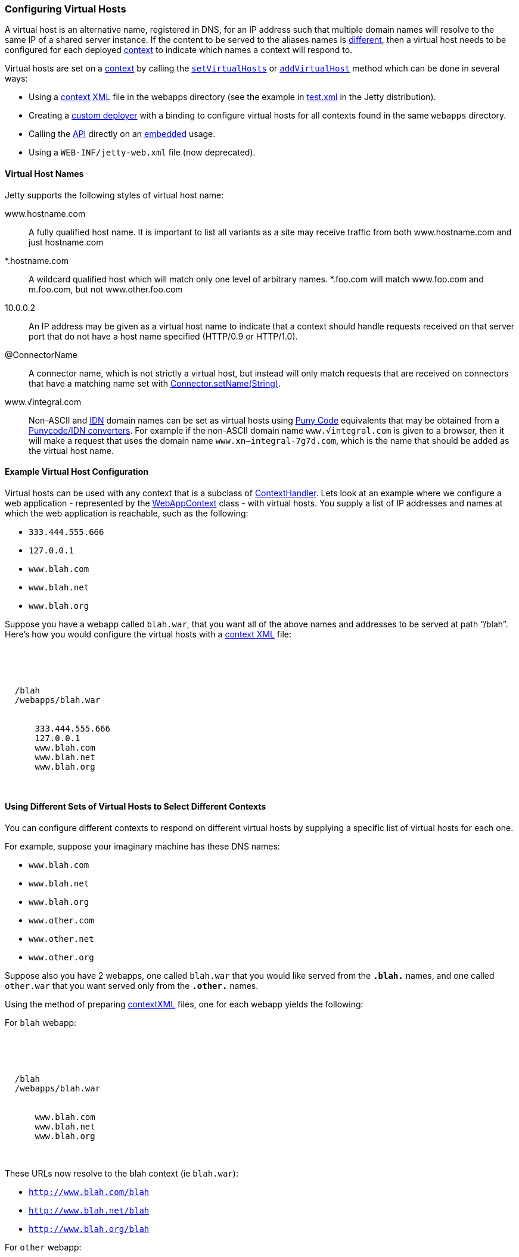 //  ========================================================================
//  Copyright (c) 1995-2016 Mort Bay Consulting Pty. Ltd.
//  ========================================================================
//  All rights reserved. This program and the accompanying materials
//  are made available under the terms of the Eclipse Public License v1.0
//  and Apache License v2.0 which accompanies this distribution.
//
//      The Eclipse Public License is available at
//      http://www.eclipse.org/legal/epl-v10.html
//
//      The Apache License v2.0 is available at
//      http://www.opensource.org/licenses/apache2.0.php
//
//  You may elect to redistribute this code under either of these licenses.
//  ========================================================================

[[configuring-virtual-hosts]]
=== Configuring Virtual Hosts

A virtual host is an alternative name, registered in DNS, for an IP address such that multiple domain names will resolve to the same IP of a shared server instance.
If the content to be served to the aliases names is link:#different-virtual-hosts-different-contexts[different], then a virtual host needs to be configured for each deployed link:{JDURL}/org/eclipse/jetty/server/handler/ContextHandler.html[context] to indicate which names a context will respond to.

Virtual hosts are set on a link:{JDURL}/org/eclipse/jetty/server/handler/ContextHandler.html[context] by calling the link:{JDURL}/org/eclipse/jetty/server/handler/ContextHandler.html#setVirtualHosts-java.lang.String:A-[`setVirtualHosts`] or link:{JDURL}/org/eclipse/jetty/server/handler/ContextHandler.html#addVirtualHosts-java.lang.String:A-[`addVirtualHost`] method which can be done in several ways:

* Using a link:#deployable-descriptor-file[context XML] file in the webapps directory (see the example in link:{SRCDIR}/tests/test-webapps/test-jetty-webapp/src/main/config/demo-base/webapps/test.xml[test.xml] in the Jetty distribution).
* Creating a link:#deployment-architecture[custom deployer] with a binding to configure virtual hosts for all contexts found in the same `webapps` directory.
* Calling the link:{JDURL}/org/eclipse/jetty/server/handler/ContextHandler.html#setVirtualHosts-java.lang.String:A-[API] directly on an link:#advanced-embedding[embedded] usage.
* Using a `WEB-INF/jetty-web.xml` file (now deprecated).

[[configuring-a-virtual-host]]
==== Virtual Host Names

Jetty supports the following styles of virtual host name:

www.hostname.com::
  A fully qualified host name. It is important to list all variants as a site may receive traffic from both www.hostname.com and just hostname.com
*.hostname.com::
  A wildcard qualified host which will match only one level of arbitrary names.
  *.foo.com will match www.foo.com and m.foo.com, but not www.other.foo.com
10.0.0.2::
  An IP address may be given as a virtual host name to indicate that a context should handle requests received on that server port that do not have a host name specified (HTTP/0.9 or HTTP/1.0).
@ConnectorName::
  A connector name, which is not strictly a virtual host, but instead will only match requests that are received on connectors that have a matching name set with  link:{JDURL}/org/eclipse/jetty/server/AbstractConnector.html#setName(java.lang.String)[Connector.setName(String)].
www.√integral.com::
  Non-ASCII and  http://en.wikipedia.org/wiki/Internationalized_domain_name[IDN] domain names can be set as virtual hosts using http://en.wikipedia.org/wiki/Punycode[Puny Code] equivalents that may be obtained from a http://network-tools.com/idn-convert.asp[Punycode/IDN converters].
  For example if the non-ASCII domain name `www.√integral.com` is given to a browser, then it will make a request that uses the domain name `www.xn--integral-7g7d.com`, which is the name that should be added as the virtual host name.

==== Example Virtual Host Configuration

Virtual hosts can be used with any context that is a subclass of link:{JDURL}/org/eclipse/jetty/server/handler/ContextHandler.html[ContextHandler].
Lets look at an example where we configure a web application - represented by the link:{JDURL}/org/eclipse/jetty/webapp/WebAppContext.html[WebAppContext] class - with virtual hosts.
You supply a list of IP addresses and names at which the web application is reachable, such as the following:

* `333.444.555.666`
* `127.0.0.1`
* `www.blah.com`
* `www.blah.net`
* `www.blah.org`

Suppose you have a webapp called `blah.war`, that you want all of the above names and addresses to be served at path "`/blah`".
Here's how you would configure the virtual hosts with a link:#deployable-descriptor-file[context XML] file:

[source, xml, subs="{sub-order}"]
----
<?xml version="1.0" encoding="UTF-8"?>
<!DOCTYPE Configure PUBLIC "-//Jetty//Configure//EN" "http://www.eclipse.org/jetty/configure_9_3.dtd">

<Configure class="org.eclipse.jetty.webapp.WebAppContext">
  <Set name="contextPath">/blah</Set>
  <Set name="war"><Property name="jetty.webapps"/>/webapps/blah.war</Set>
  <Set name="virtualHosts">
    <Array type="java.lang.String">
      <Item>333.444.555.666</Item>
      <Item>127.0.0.1</Item>
      <Item>www.blah.com</Item>
      <Item>www.blah.net</Item>
      <Item>www.blah.org</Item>
    </Array>
  </Set>
</Configure>
----

[[different-virtual-hosts-different-contexts]]
==== Using Different Sets of Virtual Hosts to Select Different Contexts

You can configure different contexts to respond on different virtual hosts by supplying a specific list of virtual hosts for each one.

For example, suppose your imaginary machine has these DNS names:

* `www.blah.com`
* `www.blah.net`
* `www.blah.org`
* `www.other.com`
* `www.other.net`
* `www.other.org`

Suppose also you have 2 webapps, one called `blah.war` that you would like served from the `*.blah.*` names, and one called `other.war` that you want served only from the `*.other.*` names.

Using the method of preparing link:#deployable-descriptor-file[contextXML] files, one for each webapp yields the following:

For `blah` webapp:

[source, xml, subs="{sub-order}"]
----
<?xml version="1.0" encoding="UTF-8"?>
<!DOCTYPE Configure PUBLIC "-//Jetty//Configure//EN" "http://www.eclipse.org/jetty/configure_9_3.dtd">

<Configure class="org.eclipse.jetty.webapp.WebAppContext">
  <Set name="contextPath">/blah</Set>
  <Set name="war"><Property name="jetty.webapps"/>/webapps/blah.war</Set>
  <Set name="virtualHosts">
    <Array type="java.lang.String">
      <Item>www.blah.com</Item>
      <Item>www.blah.net</Item>
      <Item>www.blah.org</Item>
    </Array>
  </Set>
</Configure>
----

These URLs now resolve to the blah context (ie `blah.war`):

* `http://www.blah.com/blah`
* `http://www.blah.net/blah`
* `http://www.blah.org/blah`

For `other` webapp:

[source, xml, subs="{sub-order}"]
----
<?xml version="1.0" encoding="UTF-8"?>
<!DOCTYPE Configure PUBLIC "-//Jetty//Configure//EN" "http://www.eclipse.org/jetty/configure_9_3.dtd">

<Configure class="org.eclipse.jetty.webapp.WebAppContext">
  <Set name="contextPath">/other</Set>
  <Set name="war"><Property name="jetty.webapps"/>/webapps/other.war</Set>
  <Set name="virtualHosts">
    <Array type="java.lang.String">
      <Item>www.other.com</Item>
      <Item>www.other.net</Item>
      <Item>www.other.org</Item>
    </Array>
  </Set>
</Configure>
----

These URLs now resolve to the other context (i.e. `other.war`):

* `http://www.other.com/other`
* `http://www.other.net/other`
* `http://www.other.org/other`

[[different-virtual-hosts-different-context-same-path]]
==== Using Different Sets of Virtual Hosts to Select Different Contexts at the Same Context Path

In the previous section we setup 2 different contexts to be served from different virtual hosts at _different_ context paths.
However, there is no requirement that the context paths must be distinct: you may use the same context path for multiple contexts, and use virtual hosts to determine which one is served for a given request.

Consider an example where we have the same set of DNS names as before, and the same webapps `blah.war` and `other.war`. We still want `blah.war` to be served in response to hostnames of `*.blah.*`, and we still want `other.war` to be served in response to `*.other.*` names.
However, we would like__all__ of our clients to use the `"/"` context path, no matter which context is being targeted.

In other words, we want all of the following URLs to map to `blah.war`:

* `http://www.blah.com/`
* `http://www.blah.net/`
* `http://www.blah.org/`

Similarly, we want the following URLs to map to `other.war`:

* `http://www.other.com/`
* `http://www.other.net/`
* `http://www.other.org/`

To achieve this, we simply use the same context path of `/` for each of our webapps, while still applying our different set of virtual host names.

For foo webapp:

[source, xml, subs="{sub-order}"]
----
<?xml version="1.0" encoding="UTF-8"?>
<!DOCTYPE Configure PUBLIC "-//Jetty//Configure//EN" "http://www.eclipse.org/jetty/configure_9_3.dtd">

<Configure class="org.eclipse.jetty.webapp.WebAppContext">
  <Set name="contextPath">/</Set>
  <Set name="war"><Property name="jetty.webapps"/>/webapps/foo.war</Set>
  <Set name="virtualHosts">
    <Array type="java.lang.String">
      <Item>www.blah.com</Item>
      <Item>www.blah.net</Item>
      <Item>www.blah.org</Item>
    </Array>
  </Set>
</Configure>
----

For bar webapp:

[source, xml, subs="{sub-order}"]
----
<?xml version="1.0" encoding="UTF-8"?>
<!DOCTYPE Configure PUBLIC "-//Jetty//Configure//EN" "http://www.eclipse.org/jetty/configure_9_3.dtd">

<Configure class="org.eclipse.jetty.webapp.WebAppContext">
  <Set name="contextPath">/</Set>
  <Set name="war"><Property name="jetty.webapps"/>/webapps/bar.war</Set>
  <Set name="virtualHosts">
    <Array type="java.lang.String">
      <Item>www.other.com</Item>
      <Item>www.other.net</Item>
      <Item>www.other.org</Item>
    </Array>
  </Set>
</Configure>
----
